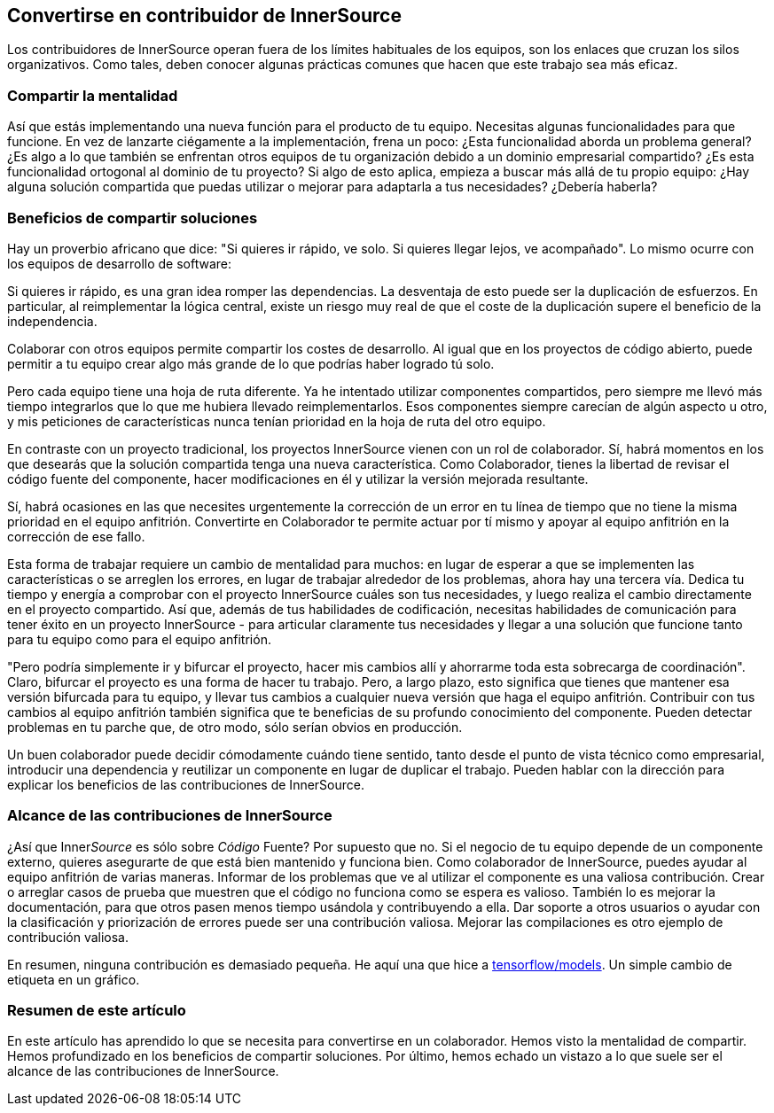 == Convertirse en contribuidor de InnerSource

Los contribuidores de InnerSource operan fuera de los límites habituales de los equipos, son los enlaces que cruzan los silos organizativos. Como tales, deben conocer algunas prácticas comunes que hacen que este trabajo sea más eficaz.

=== Compartir la mentalidad

Así que estás implementando una nueva función para el producto de tu equipo. Necesitas algunas funcionalidades para que funcione. En vez de lanzarte ciégamente a la implementación, frena un poco: ¿Esta funcionalidad aborda un problema general? ¿Es algo a lo que también se enfrentan otros equipos de tu organización debido a un dominio empresarial compartido? ¿Es esta funcionalidad ortogonal al dominio de tu proyecto? Si algo de esto aplica, empieza a buscar más allá de tu propio equipo: ¿Hay alguna solución compartida que puedas utilizar o mejorar para adaptarla a tus necesidades? ¿Debería haberla?

=== Beneficios de compartir soluciones

Hay un proverbio africano que dice: "Si quieres ir rápido, ve solo. Si quieres llegar lejos, ve acompañado". Lo mismo ocurre con los equipos de desarrollo de software:

Si quieres ir rápido, es una gran idea romper las dependencias. La desventaja de esto puede ser la duplicación de esfuerzos. En particular, al reimplementar la lógica central, existe un riesgo muy real de que el coste de la duplicación supere el beneficio de la independencia.

Colaborar con otros equipos permite compartir los costes de desarrollo. Al igual que en los proyectos de código abierto, puede permitir a tu equipo crear algo más grande de lo que podrías haber logrado tú solo.

Pero cada equipo tiene una hoja de ruta diferente. Ya he intentado utilizar componentes compartidos, pero siempre me llevó más tiempo integrarlos que lo que me hubiera llevado reimplementarlos. Esos componentes siempre carecían de algún aspecto u otro, y mis peticiones de características nunca tenían prioridad en la hoja de ruta del otro equipo.

En contraste con un proyecto tradicional, los proyectos InnerSource vienen con un rol de colaborador. Sí, habrá momentos en los que desearás que la solución compartida tenga una nueva característica. Como Colaborador, tienes la libertad de revisar el código fuente del componente, hacer modificaciones en él y utilizar la versión mejorada resultante.

Sí, habrá ocasiones en las que necesites urgentemente la corrección de un error en tu línea de tiempo que no tiene la misma prioridad en el equipo anfitrión. Convertirte en Colaborador te permite actuar por tí mismo y apoyar al equipo anfitrión en la corrección de ese fallo.

Esta forma de trabajar requiere un cambio de mentalidad para muchos: en lugar de esperar a que se implementen las características o se arreglen los errores, en lugar de trabajar alrededor de los problemas, ahora hay una tercera vía. Dedica tu tiempo y energía a comprobar con el proyecto InnerSource cuáles son tus necesidades, y luego realiza el cambio directamente en el proyecto compartido. Así que, además de tus habilidades de codificación, necesitas habilidades de comunicación para tener éxito en un proyecto InnerSource - para articular claramente tus necesidades y llegar a una solución que funcione tanto para tu equipo como para el equipo anfitrión.

"Pero podría simplemente ir y bifurcar el proyecto, hacer mis cambios allí y ahorrarme toda esta sobrecarga de coordinación". Claro, bifurcar el proyecto es una forma de hacer tu trabajo. Pero, a largo plazo, esto significa que tienes que mantener esa versión bifurcada para tu equipo, y llevar tus cambios a cualquier nueva versión que haga el equipo anfitrión. Contribuir con tus cambios al equipo anfitrión también significa que te beneficias de su profundo conocimiento del componente. Pueden detectar problemas en tu parche que, de otro modo, sólo serían obvios en producción.

Un buen colaborador puede decidir cómodamente cuándo tiene sentido, tanto desde el punto de vista técnico como empresarial, introducir una dependencia y reutilizar un componente en lugar de duplicar el trabajo. Pueden hablar con la dirección para explicar los beneficios de las contribuciones de InnerSource.

=== Alcance de las contribuciones de InnerSource

¿Así que Inner__Source__ es sólo sobre __Código__ Fuente? Por supuesto que no. Si el negocio de tu equipo depende de un componente externo, quieres asegurarte de que está bien mantenido y funciona bien. Como colaborador de InnerSource, puedes ayudar al equipo anfitrión de varias maneras. Informar de los problemas que ve al utilizar el componente es una valiosa contribución. Crear o arreglar casos de prueba que muestren que el código no funciona como se espera es valioso. También lo es mejorar la documentación, para que otros pasen menos tiempo usándola y contribuyendo a ella. Dar soporte a otros usuarios o ayudar con la clasificación y priorización de errores puede ser una contribución valiosa. Mejorar las compilaciones es otro ejemplo de contribución valiosa.

En resumen, ninguna contribución es demasiado pequeña. He aquí una que hice
a https://github.com/tensorflow/models/pull/4784[tensorflow/models]. Un simple cambio de etiqueta en un gráfico.

=== Resumen de este artículo

En este artículo has aprendido lo que se necesita para convertirse en un colaborador. Hemos visto la mentalidad de compartir. Hemos profundizado en los beneficios de compartir soluciones. Por último, hemos echado un vistazo a lo que suele ser el alcance de las contribuciones de InnerSource.
